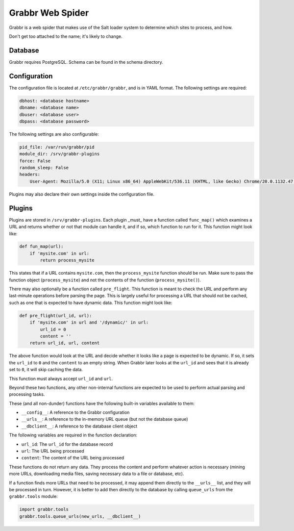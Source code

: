 =================
Grabbr Web Spider
=================

Grabbr is a web spider that makes use of the Salt loader system to determine
which sites to process, and how.

Don't get too attached to the name; it's likely to change.


Database
========
Grabbr requires PostgreSQL. Schema can be found in the schema directory.


Configuration
=============
The configuration file is located at ``/etc/grabbr/grabbr``, and is in YAML
format. The following settings are required:

.. code-block:: yaml

    dbhost: <database hostname>
    dbname: <database name>
    dbuser: <database user>
    dbpass: <database password>

The following settings are also configurable:

.. code-block:: yaml

    pid_file: /var/run/grabbr/pid
    module_dir: /srv/grabbr-plugins
    force: False
    random_sleep: False
    headers:
        User-Agent: Mozilla/5.0 (X11; Linux x86_64) AppleWebKit/536.11 (KHTML, like Gecko) Chrome/20.0.1132.47 Safari/536.11

Plugins may also declare their own settings inside the configuration file.


Plugins
=======
Plugins are stored in ``/srv/grabbr-plugins``. Each plugin _must_ have a
function called ``func_map()`` which examines a URL and returns whether or not
that module can handle it, and if so, which function to run for it. This
function might look like:

.. code-block:: python

    def fun_map(url):
        if 'mysite.com' in url:
            return process_mysite

This states that if a URL contains ``mysite.com``, then the ``process_mysite``
function should be run. Make sure to pass the function object
(``process_mysite``) and not the contents of the function
(``process_mysite()``).

There may also optionally be a function called ``pre_flight``. This function is
meant to check the URL and perform any last-minute operations before parsing
the page. This is largely useful for processing a URL that should not be
cached, such as one that is expected to have dynamic data. This function might
look like:

.. code-block:: python

    def pre_flight(url_id, url):
        if 'mysite.com' in url and '/dynamic/' in url:
            url_id = 0
            content = ''
        return url_id, url, content

The above function would look at the URL and decide whether it looks like a page
is expected to be dynamic. If so, it sets the ``url_id`` to ``0`` and the
``content`` to an empty string. When Grabbr later looks at the ``url_id`` and
sees that it is already set to ``0``, it will skip caching the data.

This function must always accept ``url_id`` and ``url``.

Beyond these two functions, any other non-internal functions are expected to
be used to perform actual parsing and processing tasks.

These (and all non-dunder) functions have the following built-in variables
available to them:

* ``__config__``: A reference to the Grabbr configuration
* ``__urls__``: A reference to the in-memory URL queue (but not the database queue)
* ``__dbclient__``: A reference to the database client object

The following variables are required in the function declaration:

* ``url_id``: The ``url_id`` for the database record
* ``url``: The URL being processed
* ``content``: The content of the URL being processed

These functions do not return any data. They process the content and perform
whatever action is necessary (mining more URLs, downloading media files, saving
necessary data to a file or database, etc).

If a function finds more URLs that need to be processed, it may append them 
directly to the ``__urls__`` list, and they will be processed in turn. However,
it is better to add then directly to the database by calling ``queue_urls``
from the ``grabbr.tools`` module:

.. code-block:: python

    import grabbr.tools
    grabbr.tools.queue_urls(new_urls, __dbclient__)
